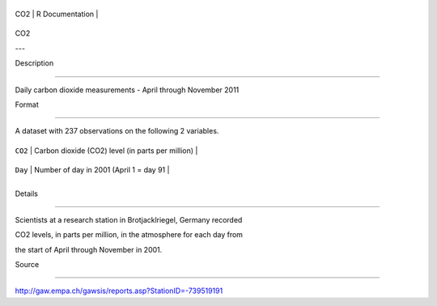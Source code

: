+-------+-------------------+
| CO2   | R Documentation   |
+-------+-------------------+

CO2
---

Description
~~~~~~~~~~~

Daily carbon dioxide measurements - April through November 2011

Format
~~~~~~

A dataset with 237 observations on the following 2 variables.

+-----------+-----------------------------------------------------+
| ``CO2``   | Carbon dioxide (CO2) level (in parts per million)   |
+-----------+-----------------------------------------------------+
| ``Day``   | Number of day in 2001 (April 1 = day 91             |
+-----------+-----------------------------------------------------+
+-----------+-----------------------------------------------------+

Details
~~~~~~~

Scientists at a research station in Brotjacklriegel, Germany recorded
CO2 levels, in parts per million, in the atmosphere for each day from
the start of April through November in 2001.

Source
~~~~~~

http://gaw.empa.ch/gawsis/reports.asp?StationID=-739519191
